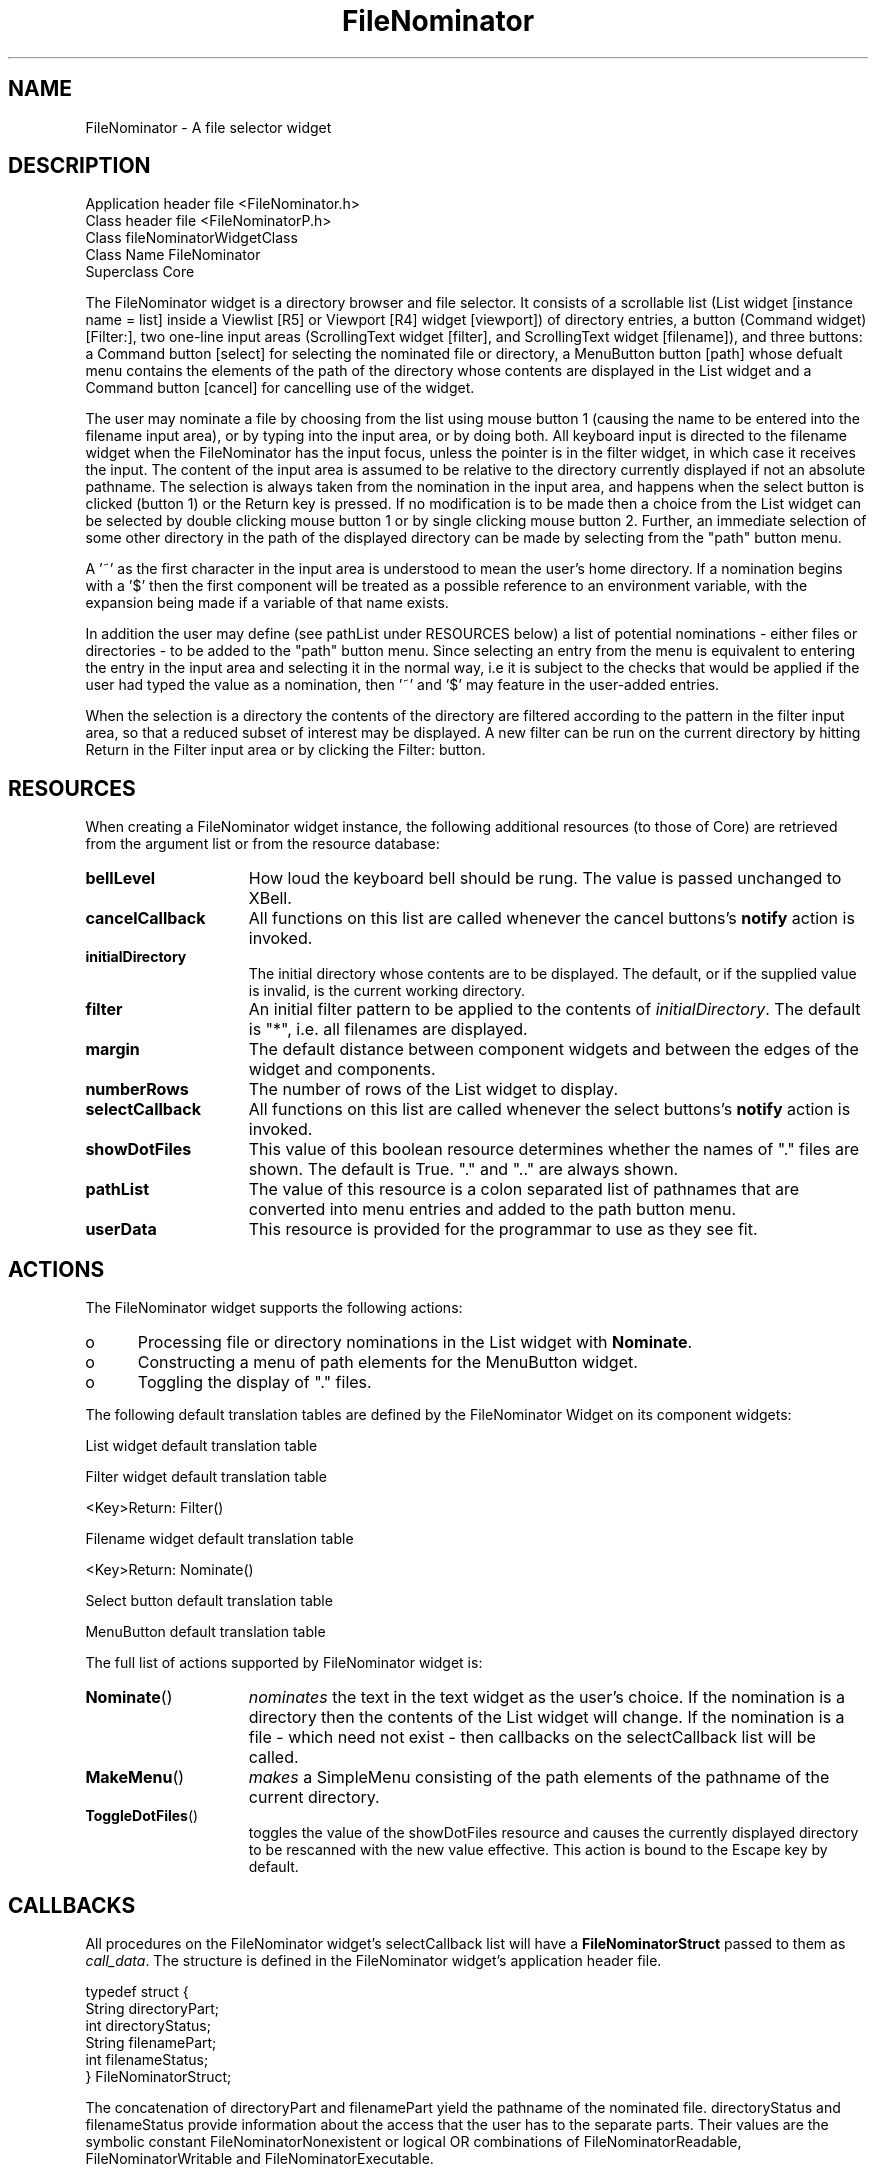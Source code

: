 '\" t
.TH "FileNominator" "3n"
.SH NAME
FileNominator \- A file selector widget
.SH DESCRIPTION
.LP
Application header file <FileNominator.h>
.br
Class header file       <FileNominatorP.h>
.br
Class                   fileNominatorWidgetClass
.br
Class Name              FileNominator
.br
Superclass              Core
.LP
The FileNominator widget is a directory browser and file selector. It
consists of a scrollable list (List widget [instance name = list] inside
a Viewlist [R5] or Viewport [R4] widget [viewport]) of directory entries,
a button (Command widget) [Filter:],
two one-line input areas (ScrollingText widget [filter], 
and ScrollingText widget [filename]),
and three buttons: a Command button [select]
for selecting
the nominated file or directory, a MenuButton button [path] whose defualt
menu contains the
elements of the path of the directory whose contents are displayed in
the List widget
and a Command button [cancel] for cancelling use of the widget.
.LP
The user may nominate a file by choosing from the list using mouse
button 1 (causing the name to be entered into the filename input area),
or by typing 
into the input area, or by doing both. All keyboard input is directed
to the filename widget when the FileNominator has the input focus, unless
the pointer is in the filter widget, in which case it receives the input.
The content of the input area is assumed to be relative to
the directory currently displayed if not an absolute pathname. The selection
is always taken
from the nomination in the input area, and happens when the select
button is clicked (button 1) or the Return key is pressed. If no
modification is
to be made then a choice from the List widget can be selected by
double clicking mouse button 1 or by single clicking mouse
button 2. 
Further, an immediate selection of some other directory in the path of the
displayed directory can be made by selecting from the "path" button menu.
.LP
A '~' as
the first character in the input area is understood to mean the user's
home directory. If a nomination begins with a '$' then the first component
will be treated as a possible reference to an environment variable, with
the expansion being made if a variable of that name exists.
.LP
In addition the user may define (see pathList under RESOURCES below) a list of
potential nominations -
either files or directories - to be added to the "path"
button menu. Since selecting an entry from the menu
is equivalent to entering the entry in the input area and
selecting it in the normal way, i.e it is subject to the checks that
would be applied if the user had typed the value as a nomination, then '~'
and '$' may feature in the user-added entries.
.LP
When the selection is a directory the contents of the directory are filtered
according to the pattern in the filter input area, so that a reduced subset
of interest may be displayed. A new filter can be run on the current directory
by hitting Return in the Filter input area or by clicking the Filter: button.
.SH RESOURCES
.LP
When creating a FileNominator widget instance, the following
additional resources (to those of Core) are
retrieved from the argument list or from the resource database:
.LP
.TS
tab(/) ;
lB lB lB lB.
NAME/CLASS/TYPE/DEFAULT VALUE
.T&
lB l l l.
bellLevel/bellLevel/int/100
cancelCallback/Callback/XtCallbackList/NULL
initialDirectory/InitialDirectory/String/NULL
filter/Filter/String/*
margin/Margin/Dimension/10
numberRows/NumberStrings/int/12
selectCallback/Callback/XtCallbackList/NULL
showDotFiles/ShowDotFiles/Boolean/True
pathList/PathList/String/NULL
userData/UserData/XtPointer/NULL
.TE
.IP \fBbellLevel\fP 1.5i
How loud the keyboard bell should be rung. The value is passed
unchanged to XBell.
.IP \fBcancelCallback\fP 1.5i
All functions on this list are called whenever the cancel buttons's
\fBnotify\fP action is invoked.
.IP \fBinitialDirectory\fP 1.5i
The initial directory whose contents are to be displayed. The default, or if
the supplied value is invalid, is the current working directory.
.IP \fBfilter\fP 1.5i
An initial filter pattern to be applied to the contents of 
\fIinitialDirectory\fP. The default is "*", i.e. all filenames are displayed.
.IP \fBmargin\fP 1.5i
The default distance between component widgets and between the edges of
the widget and components.
.IP \fBnumberRows\fP 1.5i
The number of rows of the List widget to display.
.IP \fBselectCallback\fP 1.5i
All functions on this list are called whenever the select buttons's
\fBnotify\fP action is invoked.
.IP \fBshowDotFiles\fP 1.5i
This value of this boolean resource determines whether the names of "." 
files are shown. The default is True. "." and ".." are always shown.
.IP \fBpathList\fP 1.5i
The value of this resource is a colon separated list of pathnames that
are converted into menu entries and added to the path button menu.
.IP \fBuserData\fP 1.5i
This resource is provided for the programmar to use as they see fit.
.SH ACTIONS
.sp
.LP
The FileNominator widget supports the following actions:
.IP o 5
Processing file or directory nominations in the List widget with
\fBNominate\fP. 
.IP o 5
Constructing a menu of path elements for the MenuButton widget.
.IP o 5
Toggling the display of "." files.
.LP
The following default translation tables are defined by the
FileNominator Widget on its component widgets:
.LP
List widget default translation table
.sp
.TS
lB.
     <Btn1Up>(2): Set() Nominate() Unset()
     <Btn1Down>,<Btn1Up>: Set() Notify()
     <Btn2Up>: Set() Notify() Nominate() Unset()
.TE
.LP
Filter widget default translation table
.sp
     <Key>Return: Filter()
.LP
Filename widget default translation table
.sp
     <Key>Return: Nominate()
.LP
Select button default translation table
.sp
.TS
lB.
     <Btn1Up>: Nominate() unset()
.TE
.LP
MenuButton default translation table
.sp
.TS
lB.
     <BtnDown>: reset() MakeMenu() XawPositionSimpleMenu(menu)
                MenuPopup(menu)
.TE
.sp
.LP
The full list of actions supported by FileNominator widget is:
.IP \fBNominate\fP(\|) 1.5i
\fInominates\fP the text in the text widget as the user's choice.
If the nomination is a directory then the contents of the List widget
will change. If the nomination is a file - which need not exist - then
callbacks on the selectCallback list will be called.
.IP \fBMakeMenu\fP(\|) 1.5i
\fImakes\fP a SimpleMenu consisting of the path elements of the pathname of
the current directory.
.IP \fBToggleDotFiles\fP(\|) 1.5i
toggles the value of the showDotFiles resource and causes the currently
displayed directory to be rescanned with the new value effective. This
action is bound to the Escape key by default.
.SH CALLBACKS
.LP
All procedures on the FileNominator widget's selectCallback list will have a
\fBFileNominatorStruct\fP passed to them as \fIcall_data\fP.  The
structure is defined in the FileNominator widget's application header file.
.LP
typedef struct {
    String  directoryPart;
    int     directoryStatus;
    String  filenamePart;
    int     filenameStatus;
.br
} FileNominatorStruct;
.LP
The concatenation of directoryPart and filenamePart yield the pathname of
the nominated file. directoryStatus and filenameStatus provide information
about the access that the user has to the separate parts. Their values are
the symbolic constant FileNominatorNonexistent or logical OR combinations of
FileNominatorReadable, FileNominatorWritable and FileNominatorExecutable.
.LP
Note that the data pointed to by the String fields are owned by the
FileNominator and should NOT be freed by the callback routines.
.SH CONVENIENCE ROUTINES
.LP
To change the directory that is displayed, use
.LP
void FileNominatorSetDirectory(\fIw\fP, \fIdir\fP)
.br
     Widget \fIw\fP;
.br
     String * \fIdir\fP;
.IP \fIw\fP 1i
Specifies the FileNominator widget.
.IP \fIdir\fP 1i
Specifies the new directory for the FileNominator widget to display.
.LP
To get the name of the directory that is displayed, use
.LP
String FileNominatorGetDirectory()
.LP
\fBFileNominatorGetDirectory\fP returns the current directory of the 
FileNominator widget.



